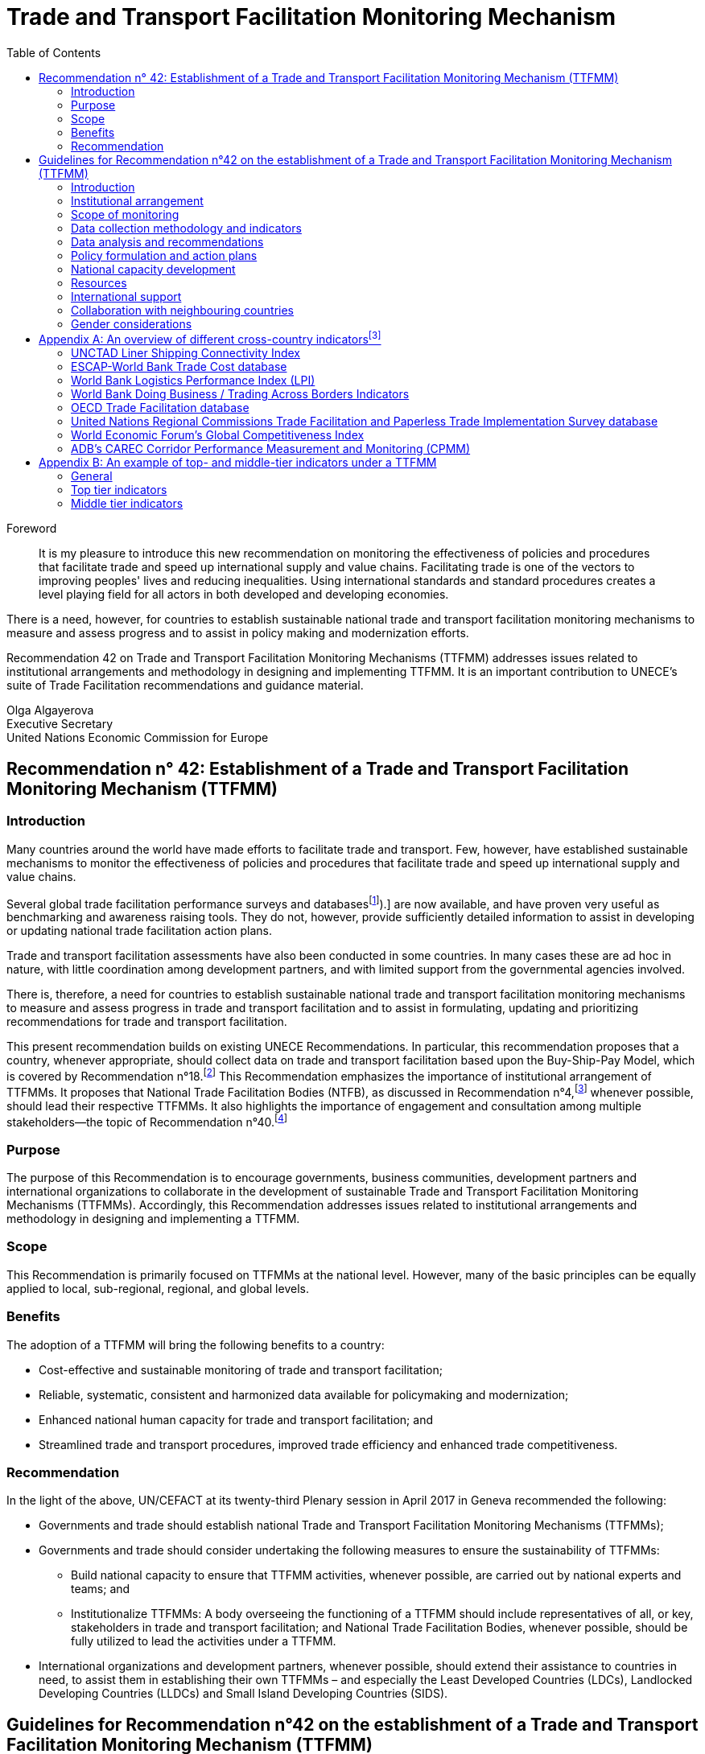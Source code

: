 = Trade and Transport Facilitation Monitoring Mechanism
:doctype: recommendation
:docnumber: 42
:status: published
:committee: United Nations Centre for Trade Facilitation and Electronic Business (UN/CEFACT)
:copyright-year: 2017
:imagesdir: images/ECE_TRADE_437E_Rec42
:mn-document-class: un
:mn-output-extensions: xml,html,doc,rxl
:docfile: ECE_TRADE_437E_Rec42.adoc
:toc:
:local-cache-only:
:data-uri-image:

[abstract]
.Foreword
It is my pleasure to introduce this new recommendation on monitoring the effectiveness of policies and procedures that facilitate trade and speed up international supply and value chains. Facilitating trade is one of the vectors to improving peoples' lives and reducing inequalities. Using international standards and standard procedures creates a level playing field for all actors in both developed and developing economies.

There is a need, however, for countries to establish sustainable national trade and transport facilitation monitoring mechanisms to measure and assess progress and to assist in policy making and modernization efforts.

Recommendation 42 on Trade and Transport Facilitation Monitoring Mechanisms (TTFMM) addresses issues related to institutional arrangements and methodology in designing and implementing TTFMM. It is an important contribution to UNECE's suite of Trade Facilitation recommendations and guidance material.

//image::olga-signature.png[]

Olga Algayerova +
Executive Secretary +
United Nations Economic Commission for Europe

== Recommendation n° 42: Establishment of a Trade and Transport Facilitation Monitoring Mechanism (TTFMM)

=== Introduction

Many countries around the world have made efforts to facilitate trade and transport. Few, however, have established sustainable mechanisms to monitor the effectiveness of policies and procedures that facilitate trade and speed up international supply and value chains.

Several global trade facilitation performance surveys and databases{blank}footnote:[Some examples of this are the World Bank's Logistics Performance Index (LPI) and Doing Business databases, the Word Economic Forum Executive Opinion Surveys, and the ESCAP-World Bank Trade Cost Database (see <<annex1>>).] are now available, and have proven very useful as benchmarking and awareness raising tools. They do not, however, provide sufficiently detailed information to assist in developing or updating national trade facilitation action plans.

Trade and transport facilitation assessments have also been conducted in some countries. In many cases these are ad hoc in nature, with little coordination among development partners, and with limited support from the governmental agencies involved.

There is, therefore, a need for countries to establish sustainable national trade and transport facilitation monitoring mechanisms to measure and assess progress in trade and transport facilitation and to assist in formulating, updating and prioritizing recommendations for trade and transport facilitation.

This present recommendation builds on existing UNECE Recommendations. In particular, this recommendation proposes that a country, whenever appropriate, should collect data on trade and transport facilitation based upon the Buy-Ship-Pay Model, which is covered by Recommendation n°18.footnote:[UNECE Recommendation n°18 Facilitation Measures Related to International Trade Procedures, available at http://www.unece.org/fileadmin/DAM/cefact/recommendations/rec18/Rec18_pub_2002_ecetr271.pdf (accessed 17 January 2017).] This Recommendation emphasizes the importance of institutional arrangement of TTFMMs. It proposes that National Trade Facilitation Bodies (NTFB), as discussed in Recommendation n°4,footnote:[UNECE Recommendation n°4 National Trade Facilitation Bodies, available at http://www.unece.org/fileadmin/DAM/cefact/recommendations/rec04/ECE_TRADE_425_CFRec4.pdf (accessed 17 January 2017).] whenever possible, should lead their respective TTFMMs. It also highlights the importance of engagement and consultation among multiple stakeholders—the topic of Recommendation n°40.footnote:[UNECE Recommendation n°40 Consultation approaches Best Practices in Trade and Government Consultation on Trade Facilitation matters, available at http://www.unece.org/fileadmin/DAM/cefact/cf_plenary/plenary15/ECE_TRADE_C_CEFACT_2015_9_Rev1E_Rec40_RevFinal.pdf (accessed 17 January 2017).]

=== Purpose
The purpose of this Recommendation is to encourage governments, business communities, development partners and international organizations to collaborate in the development of sustainable Trade and Transport Facilitation Monitoring Mechanisms (TTFMMs). Accordingly, this Recommendation addresses issues related to institutional arrangements and methodology in designing and implementing a TTFMM.

=== Scope
This Recommendation is primarily focused on TTFMMs at the national level. However, many of the basic principles can be equally applied to local, sub-regional, regional, and global levels.

=== Benefits
The adoption of a TTFMM will bring the following benefits to a country:

* Cost-effective and sustainable monitoring of trade and transport facilitation;
* Reliable, systematic, consistent and harmonized data available for policymaking and modernization;
* Enhanced national human capacity for trade and transport facilitation; and
* Streamlined trade and transport procedures, improved trade efficiency and enhanced trade competitiveness.

=== Recommendation
In the light of the above, UN/CEFACT at its twenty-third Plenary session in April 2017 in Geneva recommended the following:

* Governments and trade should establish national Trade and Transport Facilitation Monitoring Mechanisms (TTFMMs);
* Governments and trade should consider undertaking the following measures to ensure the sustainability of TTFMMs:
** Build national capacity to ensure that TTFMM activities, whenever possible, are carried out by national experts and teams; and
** Institutionalize TTFMMs: A body overseeing the functioning of a TTFMM should include representatives of all, or key, stakeholders in trade and transport facilitation; and National Trade Facilitation Bodies, whenever possible, should be fully utilized to lead the activities under a TTFMM.
* International organizations and development partners, whenever possible, should extend their assistance to countries in need, to assist them in establishing their own TTFMMs – and especially the Least Developed Countries (LDCs), Landlocked Developing Countries (LLDCs) and Small Island Developing Countries (SIDS).

== Guidelines for Recommendation n°42 on the establishment of a Trade and Transport Facilitation Monitoring Mechanism (TTFMM)

=== Introduction
There is a need for countries to establish sustainable national Trade and Transport Facilitation Monitoring Mechanisms (TTFMMs) to measure and assess progress in trade and transport facilitation and assist in formulating, updating and prioritizing recommendations for trade and transport facilitation. Experiences have shown that trade and transport facilitation assessments have been successfully conducted in some countries. However, in many cases they are ad hoc in nature, with little coordination among development partners, and with limited support from the governmental agencies involved.

The purpose of this Recommendation is to encourage governments and the business community to collaborate in the development of a sustainable TTFMM methodology. Accordingly, this Recommendation addresses issues related to institutional arrangement and methodology in designing and implementing a TTFMM. This Recommendation is primarily focused on the national level. However, many of the basic principles can be equally applied to local, sub-regional, regional, and global levels.

=== Institutional arrangement
Institutionalizing a TTFMM is a prerequisite to ensuring its sustainability. A body overseeing the functioning of a TTFMM should include representatives of all, or at least key, stakeholders in trade and transport facilitation. Such a body could be the National Trade Facilitation Body (NTFB), a subsidiary body under the NTFB, or a similar institution if already in place.footnote:[Such institutions may include a National Body on Trade Facilitation as per the requirement under Art. 23.2 of the World Trade Organization Trade Facilitation Agreement.] In fact, operation of a TTFMM should be a core function of the NTFB because a TTFMM will provide the information needed to make decisions and drive the trade facilitation reform. If such a NTFB is not in place, an inter-agency trade facilitation performance assessment and monitoring body could be initiated by/under the trade facilitation lead agency which will be eventually upgraded to, or integrated into a NTFB (in line with the requirement for an NTFB under the World Trade Organization (WTO) Trade Facilitation Agreement).

Stakeholders in trade and transport facilitation within the territory covered by a TTFMM should be invited to participate. The private sector may play a very active or leading role in trade and transport facilitation monitoring. The need for a TTFMM as outlined above, should be made clear to the public and to any stakeholders relevant to trade and transport facilitation.

=== Scope of monitoring
==== General principle for defining scope of monitoring
The scope of monitoring should be decided by a country according to its specific situation. Two different countries may have different priorities for the monitoring. For instance, a landlocked country may be eager to monitor the procedures at land border posts, while an island country may be most concerned about the performance at ports and shipping connectivity. Consultation meetings with stakeholders should be arranged to decide the scope of monitoring.

NOTE: When defining the scope of monitoring, Specific, Measureable, Achievable, Relevant and Time-bound (SMART) criteria should be adopted whenever appropriate.

|===
h|Specific | The areas for monitoring need to be clear and unambiguous.
h|Measureable | A country needs to review its resources and capacity for the monitoring exercise. If the monitoring exercise is carried out for the first time, the country may be focused on a small number of strategically important procedures, products or trade routes for the monitoring exercise. Over time, with enhanced national capacity and experiences, more products and trade routes can be included for monitoring.
h|Relevant  | The areas of monitoring need to be strategically important and relevant for a country.
h|Time-bound | The time-frame and target dates for the monitoring exercises need to be clear to all stakeholders.
|===

The country may consider processes, products and/or trade routes and corridors when defining the scope of monitoring (as elaborated in sections <<scope-process>> through <<trade-routes-corridors>>, below).

[[scope-process]]
==== Process
Countries, whenever appropriate, are encouraged to adopt a whole-of-supply-chain approach for the scope of their monitoring exercises to ensure that the solutions identified for enhancing trade and transport facilitation are encompassing and comprehensive. To this end, the Buy-Ship-Pay model{blank}footnote:[This model is included in UNECE Recommendation n°18 Facilitation Measures Related to International Trade Procedures, available at http://www.unece.org/tradewelcome/un-centre-for-trade- facilitation-and-e-business-uncefact/outputs/cefactrecommendationsrec-index/list-of-trade-facilitation-recommendations-n-16-to-20.html (accessed 17 January 2017).] (as shown in <<Figure1>>) should be considered by the country when setting up the scope of monitoring. The scope of monitoring could cover the whole- of-supply-chain process (i.e. all of Buy-Ship-Pay) or, in some cases, the scope might be confined to selected processes in the Buy-Ship-Pay model, according to the priorities of the country.

[[Figure1]]
.UNECE Recommendation n°18 illustrates a simplified view of the international supply chain in the Buy-Ship-Pay model. The model identifies the key commercial, logistical, regulatory and payment procedures involved in the international supply chain. Source: http://tfig.unece.org/contents/buy-ship-pay-model.htm.
image::figure1.png[]

==== Products
When selecting products for monitoring, and whenever possible, one or more of the following factors should be taken into consideration:

* The products should be strategically important for the country or the region;
• The products should be relevant for small and medium-sized enterprises (SMEs), particularly in the agricultural sector;
* The products should contribute significantly to the creation of employment;
* The product should have a high frequency of shipments;
* The product should have a high economic value to the country or region;
* The trade process for the product should include common (or many) bottlenecks, a high number of agencies and/or inefficient procedures; and
* The product should be relevant to the health, well-being and/or social cohesion of citizens.

[[trade-routes-corridors]]
==== Trade routes and corridors{blank}footnote:[According to the World Bank, a trade and transport corridor is a coordinated bundle of transport and logistics infrastructure and services that facilitates trade and transport flows between major centers of economic activity. Source: Carruthers, Robin; Kunaka, Charles. 2014. Trade and transport corridor management toolkit. Washington DC; World Bank Group.]

The trade routes and corridors to be assessed should be selected primarily as a function of the products selected for assessment and/or because of their economic importance. In the case where products are transported along different corridors, priority should be given to those corridors which are most frequently used or are more strategically important to the country or region. Consultation with the private sector could be very useful in identifying such corridors.

==== Data available from international organisations
International trade and transport facilitation indicators already collected by international organizations should be considered when developing a general overview of national trade and transport facilitation. Such indicators may be derived from (among others) the ESCAP{blank}footnote:[Economic and Social Commission for Asia and the Pacific (ESCAP).]-World Bank Trade Cost database, the World Bank Logistics Performance Index, the World Bank Doing Business/Trading Across Borders Indicators, the UNCTAD{blank}footnote:[United Nations Conference on Trade and Development (UNCTAD).] Liner Shipping Connectivity Index, the OECD{blank}footnote:[Organization for Economic Cooperation and Development (OECD).] Trade Facilitation database, the United Nations Regional Commissions Trade Facilitation and Paperless Trade Implementation Survey database, the World Economic Forum's Global Competitiveness Index, and ADB's CAREC{blank}footnote:[Asian Development Bank (ADB) Central Asia Regional Economic Cooperation (CAREC).] Corridor Performance Measurement and Monitoring.footnote:[An overview of different indicators is shown in <<annex1>>.] A description of some of these indicators can be found in <<annex1>>.

=== Data collection methodology and indicators
Data collection, including (among others) the types of data and data collection methods, should be defined within, and at the same time as, the scope of monitoring. The methods for data collection, calculation and aggregation (whenever possible) should be selected, aligned and harmonized so as to facilitate, to the greatest extent possible, national, regional and international comparisons. Data collection should be reviewed and conducted on regular basis for the purpose of effective monitoring (e.g. monthly, quarterly, or yearly as appropriate).

==== Relevant data in automated systems should be utilized to the maximum extent possible
Data related to trade and transport facilitation monitoring, in an automated system such as ASYCUDA{blank}footnote:[Automated SYstem for CUstoms DAta (ASYCUDA)] (e.g. the time to submit customs declarations and the time within which each customs declaration is approved) should be fully utilized if such data is available in an existing system. More proactively, when designing and developing automation systems, data related to trade and transport facilitation monitoring should be included in the implemented system whenever possible.

Some necessary data will not be available from existing automated systems in a country. Any TTFMM should consider developing a methodology to collect further data which would be pertinent to the monitoring as identified through its specific business use case.footnote:[See UNECE Recommendation n°34 on Data Simplification and Standardization for International Trade, available at http://www.unece.org/fileadmin/DAM/trade/Publications/ECE-TRADE-400E_Rec34.pdf (accessed 14 December 2016).]

==== Business Process Analysis (BPA) as a potential method for data collection{blank}footnote:[UN/CEFACT has developed such a methodology called "`Business Requirement Specification`", available at http://www.unece.org/cefact/brs/brs_index.html (accessed 14 December 2016).]

It is recommended that countries utilize published instruments and existing tools and techniques for business process analysis. An example of this is the UNNExT _Business Process Analysis Guide to Simplify Trade Procedures_{blank}footnote:[For more information, refer to UNNExT, 2012, _Business Process Analysis Guide to Simplify Trade Procedures_, UNNExT. available at http://www.unescap.org/resources/business-process-analysis-guide-simplify-trade-procedures (accessed 2 January 2017).] which was developed to assist in the collection and analysis of data, the construction of databases and the generation of appropriate indicators.

Other trade and transport facilitation monitoring methods such as Time-Cost- Distance (TCD){blank}footnote:[More information is available at http://www.unescap.org/resources/timecost-distance-methodology (accessed 14 December 2016).], Corridor Performance Measurement and Monitoring (CPMM){blank}footnote:[For more information, refer to ADB, _Central Asia Regional Economic Cooperation Corridor Performance Measurement and Monitoring: A Forward-Looking Retrospective_ (Manila, 2014). Available at https://www.adb.org/sites/default/files/publication/148731/carec-cpmm-forward-looking-retrospective.pdf (accessed 2 January 2017).] and WCO Time Release Studies (TRS) can also be utilized to supplement BPA. The complementary nature of BPA and other methods, collectively called BPA+, are described in <<Box1>>.

[[Box1]]
[IMPORTANT]
.Business Process Analysis Plus (BPA+)
====
Business Process Analysis was initially designed to document and evaluate an import/export process at a given point time and its relative simplicity. It also specifically includes a measurement of the time and cost of the complete range of procedures as one of the main outputs of the analysis. This combination makes it suitable as the basis/core of a trade facilitation monitoring and improvement system.

The Business Process Analysis Plus (BPA+) approach is built upon the BPA concept and supplemented by other methods such as Time-Cost-Distance (TCD), Corridor Performance Measurement and Monitoring (CPMM) and Time Release Studies (TRS).

image::figure2a.png[]

TCD/CPMM and TRS, which focus on a subset of procedures covered by BPA (See the Figure above) and provide alternative data collection methods, could be used to verify and supplement the data and outputs from the standard BPA. BPA data is typically based on interviews with key informants, which are verified through stakeholder consultation(s), while TCD/CPMM is often based on the accumulation of quantitative information provided by drivers moving a single shipment along a selected route. TRS is based on data collection forms filled by Customs officers, customs brokers or electronic time stamps (when available) for a sample of shipments/customs declarations.

Another difference between BPA and the other two methods (TRS and TCD/CPMM) is that BPA not only provides indicators, but also provides a ‘standard' way of analyzing indicators, trade procedures, identifying bottlenecks and diagnosing trade barriers—while the other two methods mainly provide indicators.

Source: The box is derived from an ESCAP-ADB publication entitled _Towards a National Integrated and Sustainable Trade and Transport Facilitation Monitoring Mechanism: BPA+_ (2014). Available as of 14 December 2016 at: <http://www.unescap.org/resources/towards-national-integrated-and-sustainable-trade-and-transport-facilitation-monitoring>.
====


==== Construction and updating of national database

The executive body of a TTFMM, such as a NTFB, should develop, maintain and update a national TTFMM database. The database should include the following data whenever possible:

* Trade process descriptions, process flows and related rules/regulations for each, trade & transport procedures for selected processes/products along selected corridors;
* Time, cost, number of documents for each process/procedure and number of total processes;
* International trade and transport facilitation indicators whenever appropriate.

The rationale for structuring the database in such way is that, while international trade and transport facilitation indicators provide an overview of trade and transport facilitation in a country vis-à-vis other countries, data related to specific trade processes, products, and/or specific trade corridors provide more detailed information for analysis and the development of specific recommendations for remedial action.

=== Data analysis and recommendations
==== Presentation of data and key results
Data should be presented in a very user-friendly manner whenever possible. For this purpose, data may be grouped into different tiers, as shown in <<figure2>>. The top tier data should be a small number of indicators which are targeted for policy decision-making or general public awareness. The middle tier of data should be structured to assist government control agencies to analyse and manage trade and transport facilitation. The lower tier database provides information that is as detailed as possible for eventual analysis by technical teams or analysts. An example of top- and middle-tiers indicators is given in <<annex2>>. This classification is largely in line with the Recommendation n°40 on "`level of participation`".

[[figure2]]
.Recommended tier of indicators and database
image::figure2.png[]


==== Analytical report (including, among others, key policy recommendations)
The Executive Body of the TTFMM needs to ensure that a consistent set of recommendations emerges from the analysis of the data collected. It is recommended that national-level or focus-group consultation(s) be held to validate the TTFMM analytical results and recommendations. The prioritized recommendations should then be put forward for further consideration and potential implementation by the Executive Body.

Recommendations emerging from the studies should be linked to ongoing and planned trade facilitation modernization projects to increase the likelihood of implementation in a timely manner. While the Executive body of the TTFMM should have a comprehensive understanding of the various trade facilitation modernization activities taking place in the country, consultations on specific recommendations with trade and transport facilitation project managers, and the organizations supporting them (including bilateral donors and international financial institutions) may be particularly useful at this stage.

=== Policy formulation and action plans
==== Communicating the results and recommendations
Once the study is finalized, the Executive Body of the TTFMM (e.g. the NTFB) needs to communicate relevant results and recommendations to target audiences and stakeholders. In line with the general principles of transparency, data security, privacy and confidentiality, as much of the study results as possible should be made publicly available. At the same time, the Executive Body, in consultation with relevant study teams and working groups (e.g. TRS working group) may decide to release only part of the results and performance data—or to release them in a more aggregated form when dealing with issues considered sensitive (for confidentiality or security reasons). Similarly, if releasing data collected from the private sector, it is advisable that the data be presented at the aggregate level in order to protect company privacy and encourage honest responses.

==== Formulating policy or action plans
Key recommendations and a brief summary of the study report should be presented to high-level policy and decision makers. The commitment and political support from them is not only essential for the sustainability of the TTFMM but also to ensure that the recommendations generated by the TTFMM can be translated into concrete actions and projects for modernization.

=== National capacity development
As part of ensuring the sustainability of a TTFMM, the national human capacity for undertaking such studies needs to be developed and maintained. National experts and process owners, rather than international experts, should be involved in conducting the assessment and performance studies, with project resources (available for the establishment of the TTFMM) specifically allocated to building national capacity.

One type of stakeholder, which may be pertinent to a TTFMM, and good to involve, are existing national think tanks or research institutions that already have a mandate for trade or economic development, and which could, therefore, support the trade facilitation performance studies under their existing—or a slightly expanded—mandate.

To further increase sustainability, a "`training of trainers`" mechanism may be established, whereby those receiving initial training are asked to commit to sharing the knowledge they have gained by training others. The ultimate goal is to create a pool of proficient local experts (or institutions) to conduct all of the essential studies.

Priority for participation in capacity building activities should be carefully thought out and given to those most likely be involved directly in the studies and related activities, including, for example, NTFB members and Secretariat staff (or staff from the lead agency), Customs officers, personnel from trucking or freight-forwarders' associations, and the staff of trade-related research institutions.

=== Resources
In the long term, the operation of a TTFMM is likely to be underpinned by national resources, as well as external assistance from development partners or donors. While an adequate and separate budget may be provided by the Government for operation of a TTFMM, given its broad social and economic benefits, innovative solutions towards system sustainability should be considered (such as key government agencies providing qualified staff on a part-time or full-time basis to conduct the studies). While this latter solution may raise issues regarding the neutrality of the outputs of the TTFMM, this approach could be useful in building the capacity of officials that will continue to serve—or ultimately return to—their original agency.

A Public-Private Partnership (PPP){blank}footnote:[See UNECE Recommendation n°41: Public Private Partnership in Trade Facilitation, available at http://www.unece.org/cefact/recommendations/rec_index.html (accessed 17 January 2017).] could also be envisaged: with part of the resources for a TTFMM coming from private sector organizations such as Chambers of Commerce or Industry Associations, taking into consideration the benefits a TTFMM can bring to the business community. The private sector contribution could be in the form of an in-kind contribution (e.g. staff secondment or the allocation of staff time to collect and/or analyse data). In this context, communicating with the general public on the benefits of TTFMM, presenting useful results on a regular basis and showcasing the achievements will be important to win continuous and broad-based support—including financial support— from a wide range of public and private stakeholders.

Once the usefulness of a TTFMM is fully recognized by all relevant stakeholders, development partners, financing institutions and international donors are also likely to support the operation of the TTFMM. This would be particularly useful for the least developed countries (LDCs), landlocked developing countries (LLDCs), Small Island Developing Countries (SIDS) and other developing economies with limited resources.

=== International support
Some countries, especially those identified in the previous section, may face difficulties in putting a TTFMM in place on their own. They may require technical and financial assistance, and capacity building—at least in the initial stage of establishment and operation. International organizations and development partners should extend such assistance whenever possible.

=== Collaboration with neighbouring countries
While a TTFMM usually has a national scope, some countries (and particularly landlocked developing or transit countries) are very much dependent on other countries for facilitating trade. In such cases, bilateral or sub-regional mechanisms will be needed to enable the sharing of information, to conduct cross-border studies for monitoring progress, and to identify simplification measures and modernisation projects needed along the relevant international supply chains. Some suggestions for cross-country indicators that could contribute to establishing the basis for a regional TTFMM can be found in <<annex1>>.

=== Gender considerations
UN/CEFACT is committed to ensuring that the gender dimension is reflected in norms, roles, procedures, and access to resources. Government and trade are encouraged to promote equal opportunities for women and men within the scope of the activities of National Trade Facilitation bodies or similar institutions. UN/CEFACT specifically encourages the collection, analysis, and monitoring of gender disaggregated data in order to better understand and support women's engagement in international trade and transport facilitation.

This Recommendation encourages governments, business communities, development partners, international organizations, and other policymakers to follow UN/CEFACT ́s commitment to ensure inclusiveness for women.

[[annex1]]
[appendix]
== An overview of different cross-country indicators{blank}footnote:[The summary of each indicator has been made as concise as possible because of the constantly evolving nature of these indicators. Readers are advised to browse the relevant website to obtain the latest information on the composition of each indicator.]

=== UNCTAD Liner Shipping Connectivity Index
UNCTAD Liner Shipping Connectivity index (LSCI) serves as an indicator of a country's level of integration into global liner shipping networks. The degree of a country's access to world markets depends largely on their transport connectivity, especially when it comes to regular shipping services for the import and export of manufactured goods. The LSCI is therefore generated using data such as number of ships; total container-carrying capacity of those ships; maximum vessel size; number of services; and number of companies that deploy container ships on services to and from a country's ports.

=== ESCAP-World Bank Trade Cost database
The trade cost measure is a comprehensive all-inclusive measure based on micro-theory and calculated using macroeconomic data. The current version includes data from 1995 to 2014 for over 180 countries. Available as of 14 December 2016 at: http://databank.worldbank.org/data/reports.aspx?source=escap-world-bank-international-trade-costs.

=== World Bank Logistics Performance Index (LPI)
The LPI is based on a worldwide survey of operators on the ground (global freight forwarders and express carriers) providing feedback on the logistics "`friendliness`" of the countries in which they operate and those with which they trade. Available as of 14 December 2016 at: http://lpi.worldbank.org/

=== World Bank Doing Business / Trading Across Borders Indicators
Doing Business records the time and cost associated with the logistical process of exporting and importing goods. Available as of 14 December 2016 at: http://www.doingbusiness.org/data/exploretopics/trading-across-borders#.

=== OECD Trade Facilitation database
The OECD trade facilitation indicators cover a large range of border procedures for 163 countries. Available as of 14 December 2016 at: http://www.oecd.org/trade/facilitation/indicators.htm.

=== United Nations Regional Commissions Trade Facilitation and Paperless Trade Implementation Survey database
The latest survey reports the state of trade facilitation implementation in over 100 economies covering some of the key trade facilitation measures featured in the WTO Trade Facilitation Agreement and more advanced cross-border paperless trade measures. Available as of 14 December 2016 at: http://www.unescap.org/resources/joint-unrcs-trade-facilitation-and-paperless-trade-implementation-survey-2015-global.

=== World Economic Forum's Global Competitiveness Index
The Global Competitiveness Report 2016-2017 provides an assessment of 138 economies and included areas related to trade and transport facilitation. Available as of 14 December 2016 at: http://reports.weforum.org/global-competitiveness-index/#topic=data.

=== ADB's CAREC Corridor Performance Measurement and Monitoring (CPMM)
ADB's CAREC CPMM covers trade and transport facilitation performance in selected Central Asian countries. Available as of 14 December 2016 at: https://www.adb.org/publications/carec-corridor-performance-measurement-and-monitoring-forward-looking-retrospective.

[[annex2]]
[appendix]
== An example of top- and middle-tier indicators under a TTFMM
=== General
A country may consider developing the following indicators to monitor trade and transport facilitation. Each indicator can be associated with exports and/or imports. For each indicator, a comparison with historical data, if available, can be useful for assessing whether performance has improved or deteriorated.

=== Top tier indicators
The indicators under the category "`Product-specific indicators`" in <<table_a1>> are derived from indicators under Trading Across Borders developed by the World Bank, available as of 14 December 2016 at:<http://www.doingbusiness.org/data/exploretopics/trading-across-borders#close>. At the same time, when done at a country-level these indicators should be determined on a product-by-product basis, for those products which the country has identified as being a priority (the World Bank tries to use the same products for all countries in order for data to be comparable).

[[table_a1]]
.Proposed top tier indicators
|===
2+h|1.1 Product-specific indicators
h| Export h| Import
| Time required for *export: border compliance* | Time required for *import: border compliance*
| Time required for *export: document compliance* |  Time required for *import: document compliance*
|  Costs for *export: border compliance* | Costs for *import: border compliance*
| Costs for *export: document compliance* | Costs for *import: document compliance*
| Number of documents required for *export: border compliance* | Number of documents required for *import: border compliance*
| Number of documents required for *export: document compliance* |  Number of documents required for *import: document compliance*
2+h| 1.2 Corridor-specific indicators
h| Export h| Import
| Average speed along the corridor for *export* | Average speed along the corridor for *import*
| Costs incurred along the corridor for *export* |  Costs incurred along the corridor for *import*
2+h| 1.3 Border crossing indicators
h| Export h| Import
| Average time for completion of *export procedures for border crossing* |   Average time for completion of *import procedures for border crossing*
2+| *Change (%) compared with historical data:* for each indicator mentioned in this table, a comparison with historical data—if available—is recommended to assess whether performance has improved or deteriorated.
|===

=== Middle tier indicators
Proposed middle tier indicators are shown in <<table_a2>>.

[[table_a2]]
.Proposed middle tier indicators
|===
2+h| 1.1 Product-specific indicators
h| Export h| Import
| Time required for *each export procedure* | Time required for *each import procedure*
| Costs incurred for *each export procedure* | Costs incurred for *each import procedure*
| Number of documents for *each export procedure* | Number of documents for *each import procedure*
2+h| 1.2 Corridor-specific indicators
h| Export h| Import
| Average speed along the corridor for *exports without delay* | Average speed along the corridor for *imports without delay*
| Average speed along the corridor for *exports with delay* | Average speed along the corridor for *imports with delay*
| Costs incurred *at different sections* of the corridor for exports | Costs incurred *at different sections* of the corridor for imports
2+h| 1.3 Border crossing indicators
h| Export h| Import
| Average time for completion of *each export procedure for border crossing* | Average time for completion of *each import procedure for border crossing*
2+|*Change (%) compared with historical data:* for each indicator mentioned in this table, a comparison with historical data—if available—is recommended to assess whether performance has improved or deteriorated.
|===
